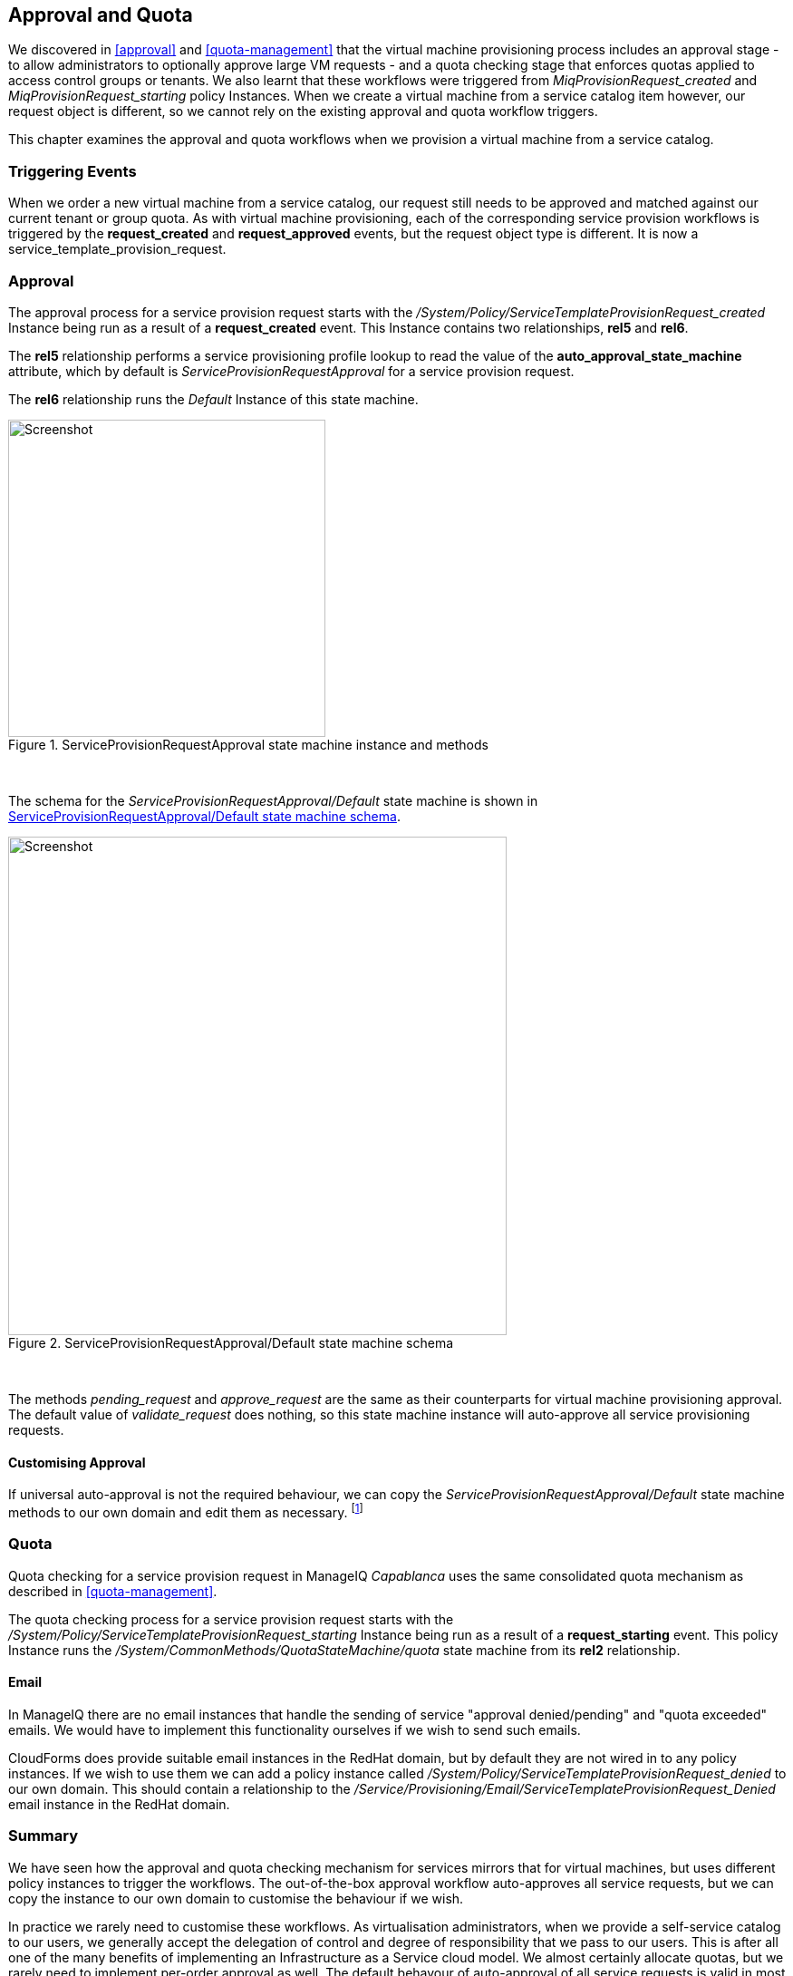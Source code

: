 [[approval-and-quota]]
== Approval and Quota

We discovered in <<approval>> and <<quota-management>> that the virtual machine provisioning process includes an approval stage - to allow administrators to optionally approve large VM requests - and a quota checking stage that enforces quotas applied to access control groups or tenants. We also learnt that these workflows were triggered from _MiqProvisionRequest_created_ and _MiqProvisionRequest_starting_ policy Instances. When we create a virtual machine from a service catalog item however, our request object is different, so we cannot rely on the existing approval and quota workflow triggers.

This chapter examines the approval and quota workflows when we provision a virtual machine from a service catalog.

=== Triggering Events

When we order a new virtual machine from a service catalog, our request still needs to be approved and matched against our current tenant or group quota. As with virtual machine provisioning, each of the corresponding service provision workflows is triggered by the *request_created* and *request_approved* events, but the request object type is different. It is now a service_template_provision_request.

=== Approval

The approval process for a service provision request starts with the _/System/Policy/ServiceTemplateProvisionRequest_created_ Instance being run as a result of a *request_created* event. This Instance contains two relationships, *rel5* and *rel6*.

The *rel5* relationship performs a service provisioning profile lookup to read the value of the *auto_approval_state_machine* attribute, which by default is _ServiceProvisionRequestApproval_ for a service provision request. 

The *rel6* relationship runs the _Default_ Instance of this state machine. 

[[c32i1]]
.ServiceProvisionRequestApproval state machine instance and methods
image::images/ch32_ss2.png[Screenshot,350,align="center"]
{zwsp} +

The schema for the _ServiceProvisionRequestApproval/Default_ state machine is shown in <<c32i2>>.

[[c32i2]]
.ServiceProvisionRequestApproval/Default state machine schema
image::images/ch32_ss1.png[Screenshot,550,align="center"]
{zwsp} +

The methods _pending_request_ and _approve_request_ are the same as their counterparts for virtual machine provisioning approval. The default value of _validate_request_ does nothing, so this state machine instance will auto-approve all service provisioning requests. 

==== Customising Approval

If universal auto-approval is not the required behaviour, we can copy the _ServiceProvisionRequestApproval/Default_ state machine methods to our own domain and edit them as necessary. footnote:[Nick Catling from Red Hat has written a nice example of how we can customise service provisioning approval on a per-group basis if we wish. The code is available on his github repository:  https://github.com/supernoodz/CloudForms/tree/master/Approval]

=== Quota

Quota checking for a service provision request in ManageIQ _Capablanca_ uses the same consolidated quota mechanism as described in <<quota-management>>.

The quota checking process for a service provision request starts with the _/System/Policy/ServiceTemplateProvisionRequest_starting_ Instance being run as a result of a *request_starting* event. This policy Instance runs the _/System/CommonMethods/QuotaStateMachine/quota_ state machine from its *rel2* relationship.

==== Email

In ManageIQ there are no email instances that handle the sending of service "approval denied/pending" and "quota exceeded" emails. We would have to implement this functionality ourselves if we wish to send such emails. 

CloudForms does provide suitable email instances in the RedHat domain, but by default they are not wired in to any policy instances. If we wish to use them we can add a policy instance called __/System/Policy/ServiceTemplateProvisionRequest_denied__ to our own domain. This should contain a relationship to the __/Service/Provisioning/Email/ServiceTemplateProvisionRequest_Denied__ email
instance in the RedHat domain.

=== Summary

We have seen how the approval and quota checking mechanism for services mirrors that for virtual machines, but uses different policy instances to trigger the workflows. The out-of-the-box approval workflow auto-approves all service requests, but we can copy the instance to our own domain to customise the behaviour if we wish.

In practice we rarely need to customise these workflows. As virtualisation administrators, when we provide a self-service catalog to our users, we generally accept the delegation of control and degree of responsibility that we pass to our users. This is after all one of the many benefits of implementing an Infrastructure as a Service cloud model. We almost certainly allocate quotas, but we rarely need to implement per-order approval as well. The default behavour of auto-approval of all service requests is valid in most situations.

